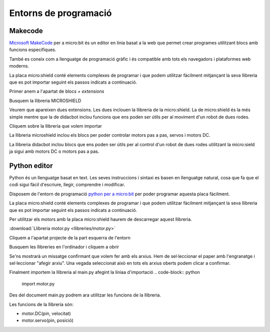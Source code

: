 Entorns de programació
=====

Makecode
------------

|pic1|  |pic2|

.. |pic1| image:: img/ep/INICIO_1.png
   :width: 48%

.. |pic2| image:: img/ep/INICIO_4.png
   :width: 48%


`Microsoft MakeCode <https://makecode.microbit.org/#>`_ per a micro:bit és un editor en línia basat a la web que permet crear programes utilitzant blocs amb funcions específiques. 

També es coneix com a llenguatge de programació gràfic i és compatible amb tots els navegadors i plataformes web moderns.

La placa micro:shield conté elements complexes de programar i que podem utilitzar fàcilment mitjançant la seva llibreria que es pot importar seguint els passos indicats a continuació.

Primer anem a l'apartat de blocs *+ extensions*

.. image:: img/ep/LIBRERIAS_0.png
  :width: 400
  :alt: Espai d'instal·lació de llibreries en microsoft makecode per a micro:bit
  :align: center

Busquem la llibreria MICROSHIELD

.. image:: img/ep/LIBRERIAS_1.png
  :width: 400
  :alt: Cerca de llibreria en microsoft makecode per a micro:bit
  :align: center

Veurem que apareixen dues extensions. Les dues inclouen la llibreria de la micro:shield. La de micro:shield és la més simple mentre que la de didacbot inclou funcions que ens poden ser útils per al moviment d'un robot de dues rodes.

.. image:: img/ep/LIBRERIAS_2.png
  :width: 400
  :alt: Resutat de cerca llibreries en microsoft makecode per a micro:bit
  :align: center

Cliquem sobre la llibreria que volem importar

.. image:: img/ep/LIBRERIAS_3.png
  :width: 400
  :alt: Previsualització blocs importats
  :align: center

La llibreria microshield inclou els blocs per poder controlar motors pas a pas, servos i motors DC.

.. image:: img/ep/LIBRERIAS_4.png
  :width: 400
  :alt: Visualització blocs llibreria microshield
  :align: center

La llibreria didacbot inclou blocs que ens poden ser útils per al control d'un robot de dues rodes utilitzant la micro:sield ja sigui amb motors DC o motors pas a pas.

.. image:: img/ep/LIBRERIAS_5.png
  :width: 400
  :alt: Visualització dels blocs de la llibreria didacbot
  :align: center

Python editor
------------

Python és un llenguatge basat en text. Les seves instruccions i sintaxi es basen en llenguatge natural, cosa que fa que el codi sigui fàcil d'escriure, llegir, comprendre i modificar.

Disposem de l'entorn de programació `python per a micro:bit <https://python.microbit.org/v/3>`_ per poder programar aquesta placa fàcilment.

.. image:: img/ep/PYTHONLL2.png
  :width: 400
  :alt: Visualització de l'entorn de programació python de micro:bit

La placa micro:shield conté elements complexes de programar i que podem utilitzar fàcilment mitjançant la seva llibreria que es pot importar seguint els passos indicats a continuació. 

Per utilitzar els motors amb la placa micro:shield haurem de descarregar aquest llibreria.

:download:`Llibreria motor.py <llibreries/motor.py>`

Cliquem a l'apartat projecte de la part esquerra de l'entorn

.. image:: img/ep/PYTHONLL3.png
  :width: 400
  :align: center

Busquem les llibreries en l'ordinador i cliquem a obrir

.. image:: img/ep/PYTHONLL4.png
  :width: 400
  :align: center

Se'ns mostrarà un missatge confirmant que volem fer amb els arxius. Hem de sel·leccionar el paper amb l'engranatge i sel·leccionar "afegir arxiu". Una vegada seleccionat això en tots els arxius oberts podem clicar a confirmar.

|pic3|  |pic4|

.. |pic3| image:: img/ep/PYTHONLL5.png
   :width: 48%

.. |pic4| image:: img/ep/PYTHONLL6.png
   :width: 48%

|pic5|  |pic5|

.. |pic5| image:: img/ep/PYTHONLL7.png
   :width: 48%

.. |pic6| image:: img/ep/INICIO_8.png
   :width: 48%

Finalment importem la llibreria al main.py afegint la líniaa d'importació  
.. code-block:: python 
  import motor.py

.. image:: img/ep/PYTHONLL9.png
  :width: 400
  :align: center

Des del document main.py podrem ara utilitzar les funcions de la llibreria.

Les funcions de la llibreria són:

- motor.DC(pin, velocitat)
- motor.servo(pin, posició)
